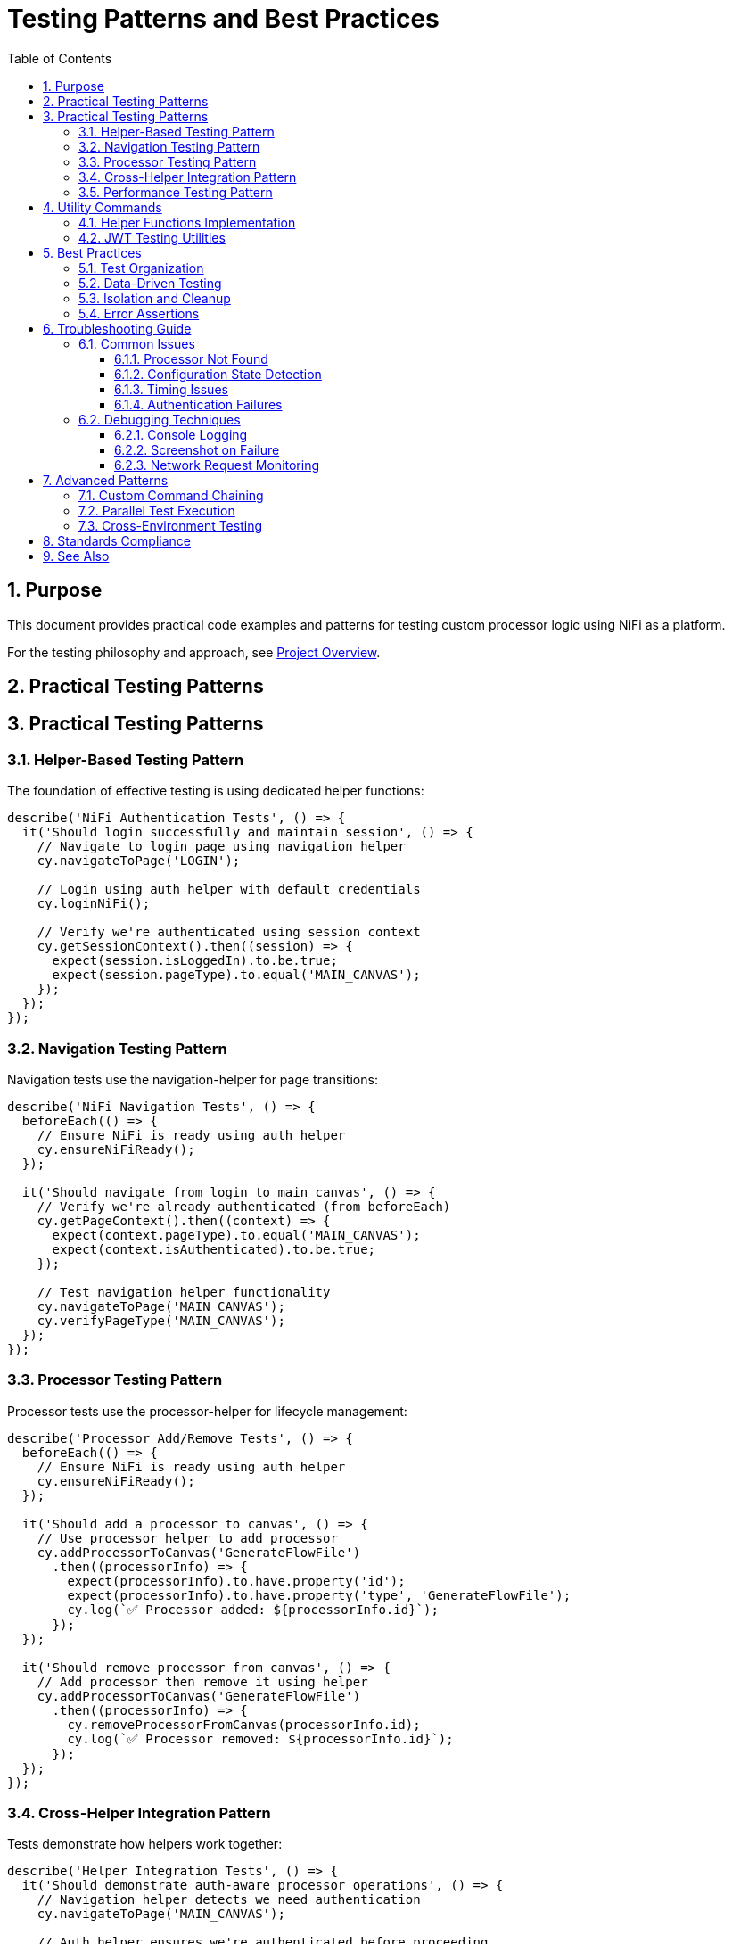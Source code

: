 = Testing Patterns and Best Practices
:toc: left
:toclevels: 3
:toc-title: Table of Contents
:sectnums:
:source-highlighter: highlight.js

== Purpose

This document provides practical code examples and patterns for testing custom processor logic using NiFi as a platform.

For the testing philosophy and approach, see xref:overview.adoc[Project Overview].

== Practical Testing Patterns
== Practical Testing Patterns

=== Helper-Based Testing Pattern

The foundation of effective testing is using dedicated helper functions:

[source,javascript]
----
describe('NiFi Authentication Tests', () => {
  it('Should login successfully and maintain session', () => {
    // Navigate to login page using navigation helper
    cy.navigateToPage('LOGIN');

    // Login using auth helper with default credentials
    cy.loginNiFi();

    // Verify we're authenticated using session context
    cy.getSessionContext().then((session) => {
      expect(session.isLoggedIn).to.be.true;
      expect(session.pageType).to.equal('MAIN_CANVAS');
    });
  });
});
----

=== Navigation Testing Pattern

Navigation tests use the navigation-helper for page transitions:

[source,javascript]
----
describe('NiFi Navigation Tests', () => {
  beforeEach(() => {
    // Ensure NiFi is ready using auth helper
    cy.ensureNiFiReady();
  });

  it('Should navigate from login to main canvas', () => {
    // Verify we're already authenticated (from beforeEach)
    cy.getPageContext().then((context) => {
      expect(context.pageType).to.equal('MAIN_CANVAS');
      expect(context.isAuthenticated).to.be.true;
    });

    // Test navigation helper functionality
    cy.navigateToPage('MAIN_CANVAS');
    cy.verifyPageType('MAIN_CANVAS');
  });
});
----

=== Processor Testing Pattern

Processor tests use the processor-helper for lifecycle management:

[source,javascript]
----
describe('Processor Add/Remove Tests', () => {
  beforeEach(() => {
    // Ensure NiFi is ready using auth helper
    cy.ensureNiFiReady();
  });

  it('Should add a processor to canvas', () => {
    // Use processor helper to add processor
    cy.addProcessorToCanvas('GenerateFlowFile')
      .then((processorInfo) => {
        expect(processorInfo).to.have.property('id');
        expect(processorInfo).to.have.property('type', 'GenerateFlowFile');
        cy.log(`✅ Processor added: ${processorInfo.id}`);
      });
  });

  it('Should remove processor from canvas', () => {
    // Add processor then remove it using helper
    cy.addProcessorToCanvas('GenerateFlowFile')
      .then((processorInfo) => {
        cy.removeProcessorFromCanvas(processorInfo.id);
        cy.log(`✅ Processor removed: ${processorInfo.id}`);
      });
  });
});
----

=== Cross-Helper Integration Pattern

Tests demonstrate how helpers work together:

[source,javascript]
----
describe('Helper Integration Tests', () => {
  it('Should demonstrate auth-aware processor operations', () => {
    // Navigation helper detects we need authentication
    cy.navigateToPage('MAIN_CANVAS');

    // Auth helper ensures we're authenticated before proceeding
    cy.ensureNiFiReady();

    // Processor helper uses getSessionContext() for auth verification
    cy.addProcessorToCanvas('GenerateFlowFile')
      .then((processorInfo) => {
        // Processor helper ensures authentication before operations
        expect(processorInfo).to.have.property('id');
        cy.log('✅ Cross-helper integration successful');
      });
  });

  it('Should handle session management across helpers', () => {
    // Clear session using auth helper
    cy.clearSession();

    // Navigation helper detects unauthenticated state
    cy.navigateToPage('LOGIN');

    // Auth helper handles login
    cy.loginNiFi();

    // All helpers now recognize authenticated state
    cy.getSessionContext().then((session) => {
      expect(session.isLoggedIn).to.be.true;
    });
  });
});
----

=== Performance Testing Pattern

Test custom processor performance characteristics:

[source,javascript]
----
describe('JWT Performance', () => {
  it('should validate tokens within performance thresholds', () => {
    const performanceTest = {
      tokenCount: 100,
      maxDurationMs: 5000,
      expectedThroughput: 20 // tokens per second
    };

    cy.ensureProcessorConfigured('JWTTokenAuthenticator')
      .then((processorId) => {
        cy.performanceTest(processorId, performanceTest)
          .then((results) => {
            expect(results.totalDuration).to.be.lessThan(performanceTest.maxDurationMs);
            expect(results.throughput).to.be.greaterThan(performanceTest.expectedThroughput);
          });
      });
  });
});
----

== Utility Commands

=== Helper Functions Implementation

[source,javascript]
----
// Auth Helper - Direct login without cy.session
Cypress.Commands.add('loginNiFi', (username = 'testUser', password = 'drowssap') => {
  cy.log(`🔐 Logging into NiFi as ${username}`);

  cy.get('input[type="text"], input[id*="username"], input[name="username"]')
    .should('be.visible')
    .clear()
    .type(username);

  cy.get('input[type="password"], input[id*="password"], input[name="password"]')
    .should('be.visible')
    .clear()
    .type(password);

  cy.get('button[type="submit"], input[type="submit"], button').contains(/log\s*in/i)
    .should('be.visible')
    .click();

  cy.wait(3000);
  cy.log('✅ Login completed');
});

// Processor Helper - Authentication-aware operations
Cypress.Commands.add('addProcessorToCanvas', (processorType) => {
  return cy.getSessionContext().then((session) => {
    if (!session.isLoggedIn) {
      throw new Error('Cannot add processor: not authenticated');
    }

    // Processor addition logic here
    cy.log(`🔧 Adding processor: ${processorType}`);
    // Implementation continues...
  });
});
----

=== JWT Testing Utilities

[source,javascript]
----
// Test JWT validation logic
Cypress.Commands.add('testJWTValidation', (processorId, tokens) => {
  const results = [];

  Object.entries(tokens).forEach(([tokenType, token]) => {
    cy.processFlowFile(processorId, {
      headers: { 'Authorization': `Bearer ${token}` }
    }).then((result) => {
      results.push({
        tokenType,
        success: result.relationship === 'success',
        errorCode: result.attributes['jwt.error.code'],
        processingTime: result.processingTimeMs
      });
    });
  });

  return cy.wrap(results);
});

// Test multi-issuer scenarios
Cypress.Commands.add('testMultiIssuerValidation', (processorId, scenarios) => {
  return cy.wrap(scenarios).each((scenario) => {
    cy.processFlowFile(processorId, {
      headers: { 'Authorization': `Bearer ${scenario.token}` }
    }).then((result) => {
      if (scenario.expectFailure) {
        expect(result.relationship).to.equal('authentication-failed');
      } else {
        expect(result.relationship).to.equal('success');
        expect(result.attributes['jwt.issuer']).to.equal(scenario.issuer);
      }
    });
  });
});
----

== Best Practices

=== Test Organization

[source,javascript]
----
// Group tests by functionality, not by UI navigation
describe('JWT Token Validation', () => {
  describe('Valid Tokens', () => {
    // Tests for valid token scenarios
  });

  describe('Invalid Tokens', () => {
    // Tests for invalid token scenarios  
  });

  describe('Multi-Issuer Support', () => {
    // Tests for multi-issuer functionality
  });
});
----

=== Data-Driven Testing

[source,javascript]
----
// Use fixtures for test data
const tokenTestCases = require('../fixtures/jwt-test-cases.json');

tokenTestCases.forEach((testCase) => {
  it(`should handle ${testCase.description}`, () => {
    cy.testTokenValidation(testCase.processorId, testCase.token)
      .should('match', testCase.expectedResult);
  });
});
----

=== Isolation and Cleanup

[source,javascript]
----
describe('Processor Tests', () => {
  let processorId;

  beforeEach(() => {
    // Clean state for each test
    cy.ensureCleanCanvas();
    cy.ensureAuthenticatedAndReady();
  });

  afterEach(() => {
    // Cleanup after each test
    if (processorId) {
      cy.removeProcessor(processorId);
    }
  });
});
----

=== Error Assertions

[source,javascript]
----
// Specific error checking
cy.testTokenValidation(processorId, invalidToken)
  .should('have.property', 'relationship', 'authentication-failed')
  .and('have.property', 'errorCode', 'INVALID_SIGNATURE')
  .and('have.property', 'errorMessage')
  .and('match', /signature verification failed/i);
----

== Troubleshooting Guide

=== Common Issues

==== Processor Not Found

[source,javascript]
----
// Problem: Can't locate processor on canvas
// Solution: Use robust selectors with retries
cy.get('[data-testid^="processor-"]', { timeout: 10000 })
  .should('exist')
  .and('be.visible');
----

==== Configuration State Detection

[source,javascript]
----
// Problem: Can't detect if processor is configured
// Solution: Check multiple state indicators
cy.get(`[data-testid="processor-${processorId}"]`)
  .should('have.attr', 'data-state', 'configured')
  .and('not.have.class', 'invalid-state');
----

==== Timing Issues

[source,javascript]
----
// Problem: Tests fail due to timing
// Solution: Wait for specific conditions, not fixed delays
cy.get('[data-testid="processor-status"]')
  .should('contain.text', 'Running')
  .then(() => {
    // Proceed with testing
  });
----

==== Authentication Failures

[source,javascript]
----
// Problem: Authentication state not preserved
// Solution: Use cy.session for authentication state
cy.session('auth', () => {
  // Authentication logic
}, {
  validate: () => {
    cy.request('/nifi-api/system-diagnostics').then((response) => {
      expect(response.status).to.eq(200);
    });
  }
});
----

=== Debugging Techniques

==== Console Logging

[source,javascript]
----
// Add debugging information
cy.get('[data-testid="processor-status"]')
  .then(($el) => {
    console.log('Processor status:', $el.text());
    console.log('Processor classes:', $el.attr('class'));
  });
----

==== Screenshot on Failure

[source,javascript]
----
// Take screenshots for debugging
afterEach(function() {
  if (this.currentTest.state === 'failed') {
    cy.screenshot(`failed-${this.currentTest.title}`);
  }
});
----

==== Network Request Monitoring

[source,javascript]
----
// Monitor API calls
cy.intercept('POST', '/nifi-api/processors/*/run-status').as('startProcessor');
cy.get('[data-testid="start-processor"]').click();
cy.wait('@startProcessor').its('response.statusCode').should('eq', 200);
----

== Advanced Patterns

=== Custom Command Chaining

[source,javascript]
----
cy.ensureAuthenticatedAndReady()
  .ensureProcessorConfigured('JWTTokenAuthenticator', config)
  .testJWTValidation(tokens)
  .validateResults(expectedResults);
----

=== Parallel Test Execution

[source,javascript]
----
// Structure tests for parallel execution
describe('JWT Validation Suite', () => {
  const testGroups = ['valid-tokens', 'invalid-tokens', 'edge-cases'];

  testGroups.forEach((group) => {
    describe(group, () => {
      // Independent test group
    });
  });
});
----

=== Cross-Environment Testing

[source,javascript]
----
// Environment-specific configurations
const configs = {
  local: { baseUrl: 'https://localhost:9095' },
  staging: { baseUrl: 'https://staging-nifi.example.com' },
  production: { baseUrl: 'https://nifi.example.com' }
};

const env = Cypress.env('ENVIRONMENT') || 'local';
const config = configs[env];
----

== Standards Compliance

This testing framework follows centralized testing standards:

* *Zero ESLint Warnings*: All code passes linting without warnings
* *Modular Architecture*: Reusable commands and utilities
* *Error Resilience*: Graceful handling of failures and retries
* *Performance Focus*: Efficient selectors and minimal delays

== See Also

* xref:setup-guide.adoc[Setup Guide] - Environment setup instructions
* xref:architecture.adoc[Technical Architecture] - System architecture details
* xref:overview.adoc[Project Overview] - High-level project description
